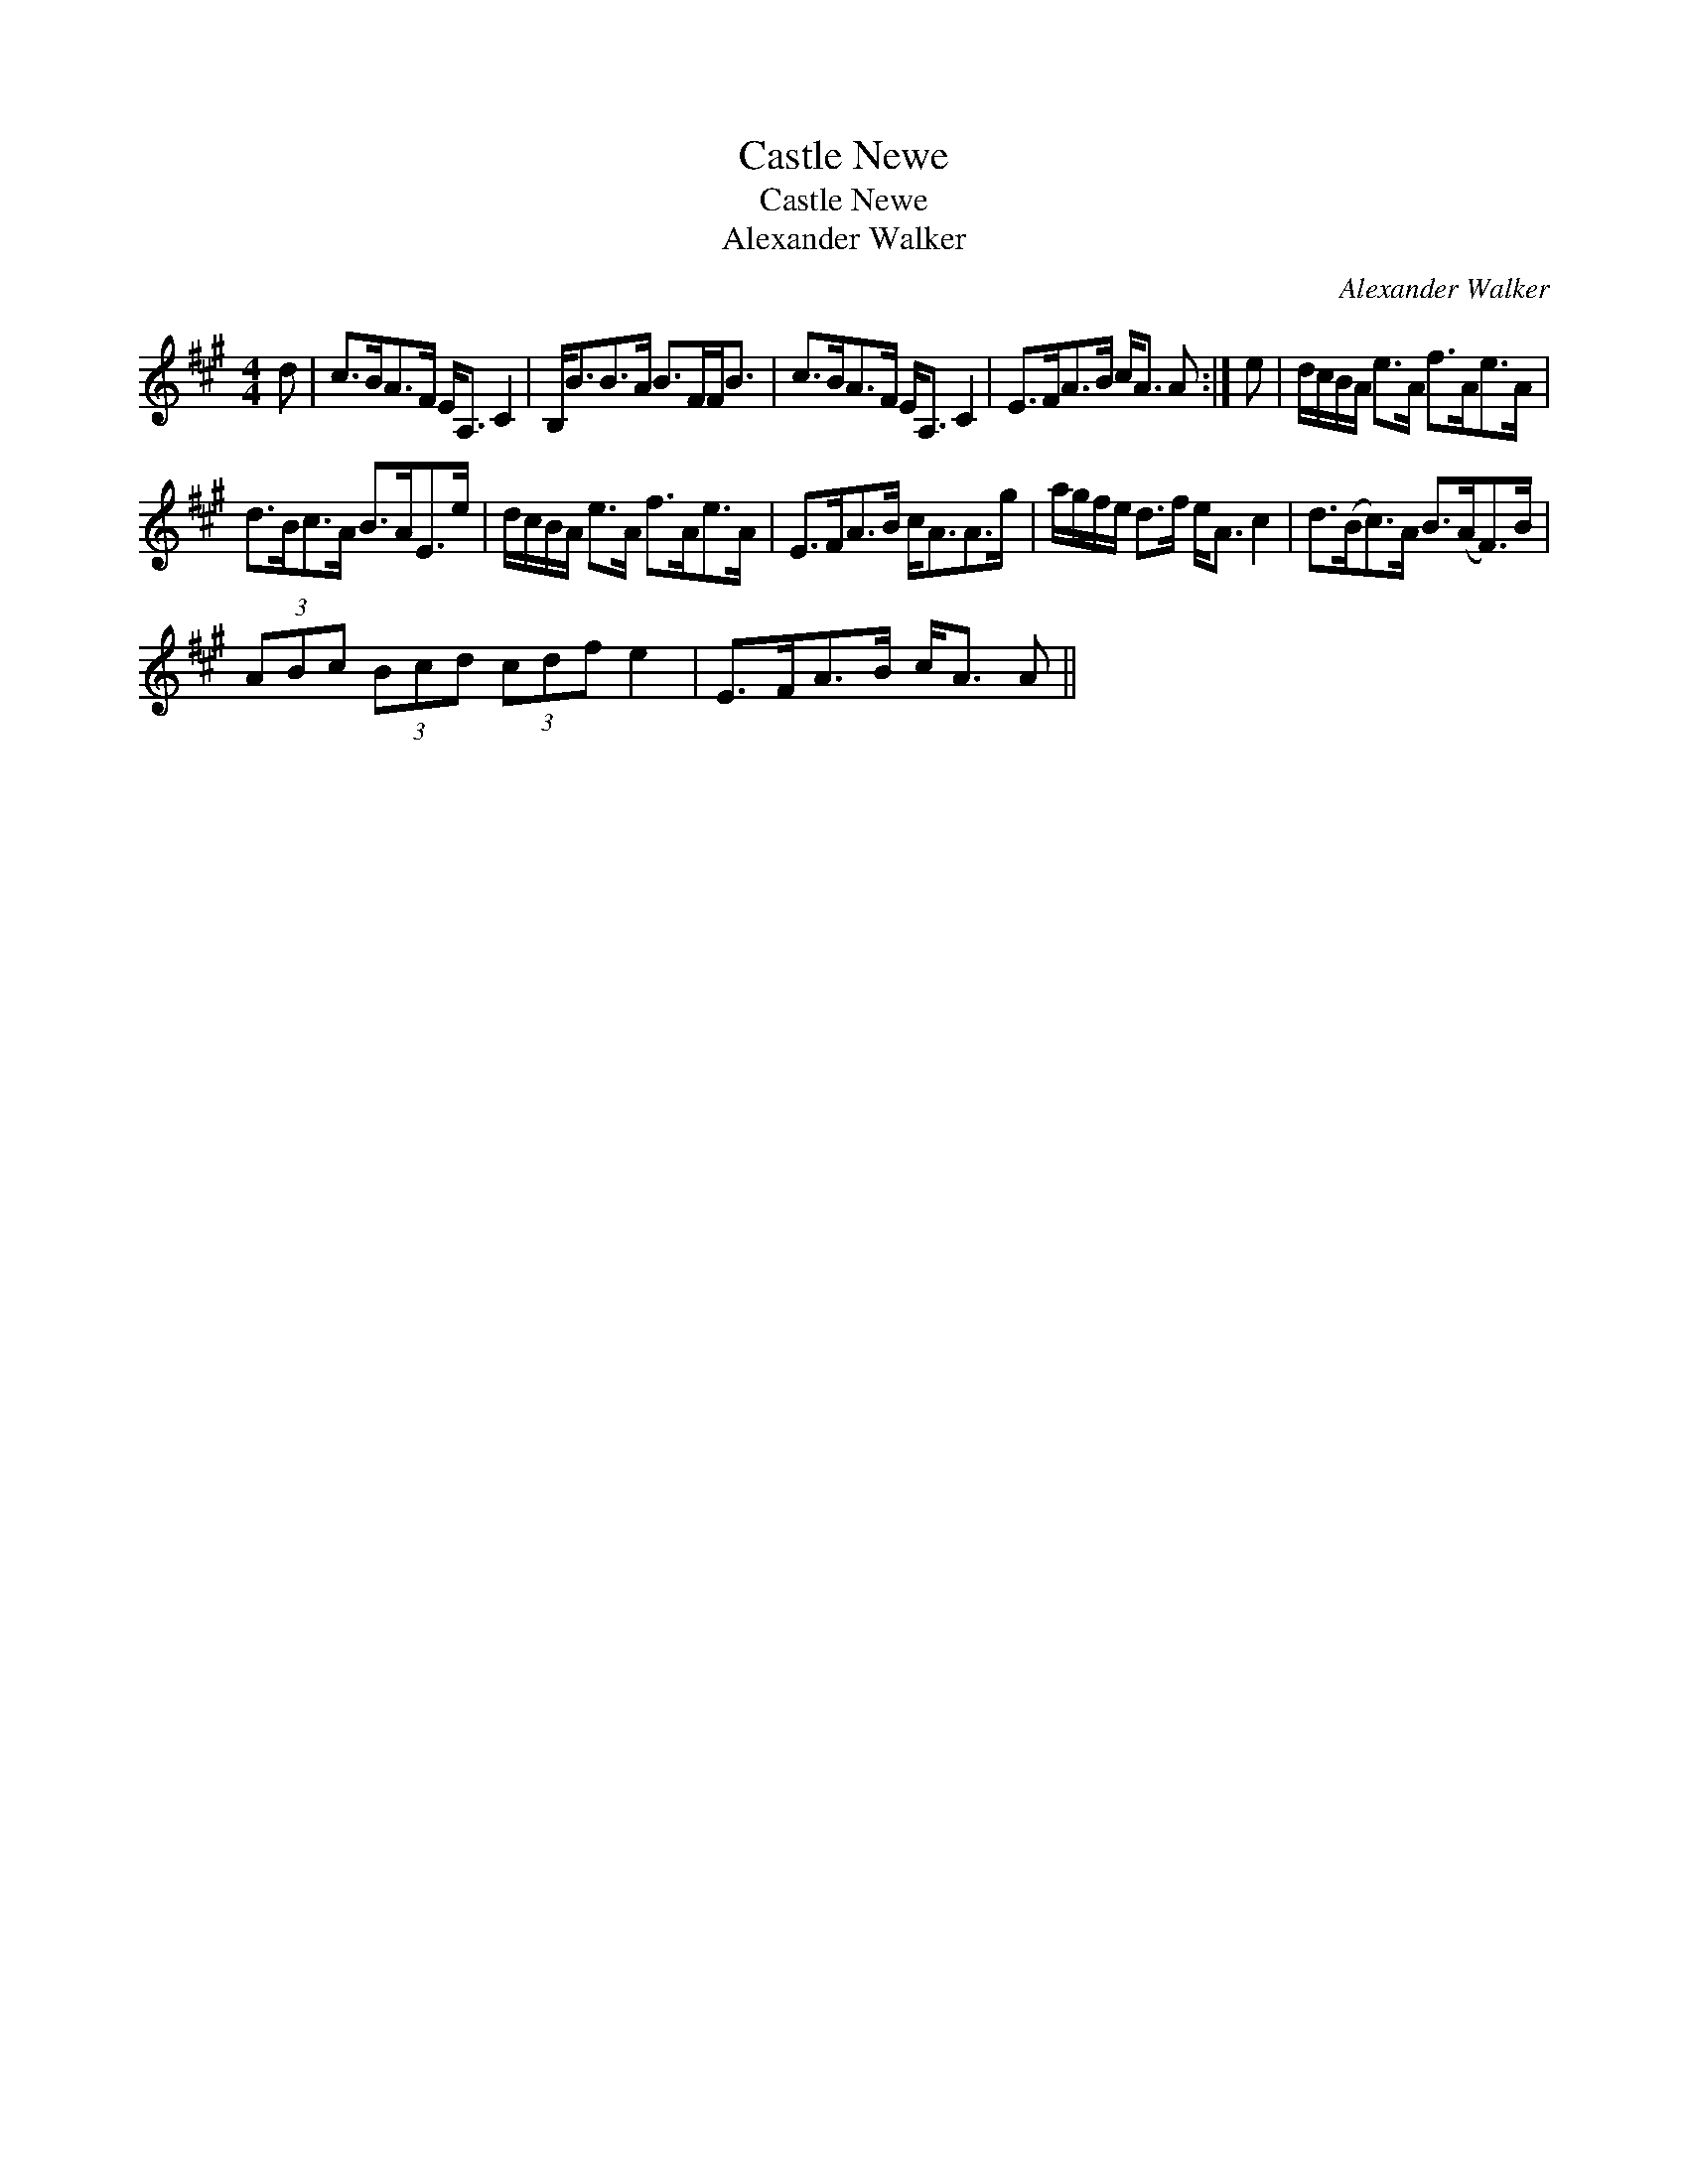 X:1
T:Castle Newe
T:Castle Newe
T:Alexander Walker
C:Alexander Walker
L:1/8
M:4/4
K:A
V:1 treble 
V:1
 d | c>BA>F E<A, C2 | B,<BB>A B>FF<B | c>BA>F E<A, C2 | E>FA>B c<A A :| e | d/c/B/A/ e>A f>Ae>A | %7
 d>Bc>A B>AE>e | d/c/B/A/ e>A f>Ae>A | E>FA>B c<AA>g | a/g/f/e/ d>f e<A c2 | d>(Bc>)A B>(AF>)B | %12
 (3ABc (3Bcd (3cdf e2 | E>FA>B c<A A || %14

